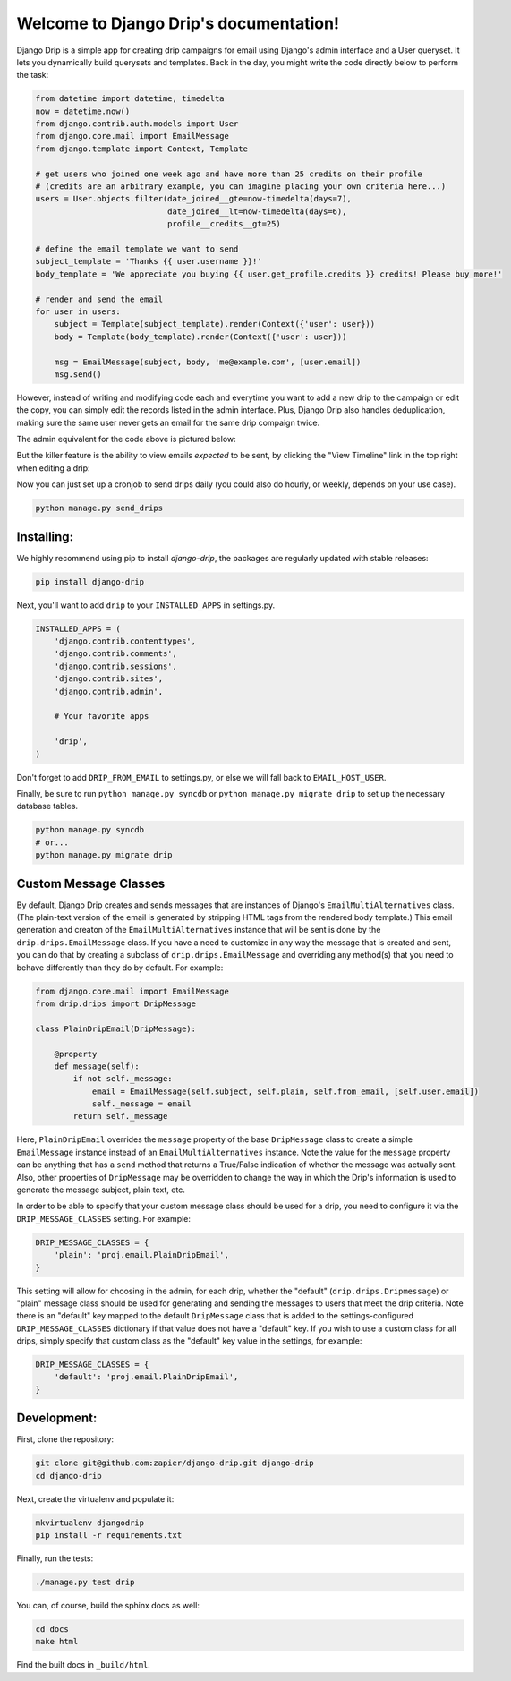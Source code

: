 .. Django Drip documentation master file, created by
   sphinx-quickstart on Sat Oct 27 18:42:11 2012.
   You can adapt this file completely to your liking, but it should at least
   contain the root `toctree` directive.



Welcome to Django Drip's documentation!
=======================================

Django Drip is a simple app for creating drip campaigns for email using Django's admin interface and a User queryset. It lets you dynamically build querysets and templates. Back in the day, you might write the code directly below to perform the task:

.. code-block:: python

    from datetime import datetime, timedelta
    now = datetime.now()
    from django.contrib.auth.models import User
    from django.core.mail import EmailMessage
    from django.template import Context, Template

    # get users who joined one week ago and have more than 25 credits on their profile
    # (credits are an arbitrary example, you can imagine placing your own criteria here...)
    users = User.objects.filter(date_joined__gte=now-timedelta(days=7),
                                date_joined__lt=now-timedelta(days=6),
                                profile__credits__gt=25)

    # define the email template we want to send
    subject_template = 'Thanks {{ user.username }}!'
    body_template = 'We appreciate you buying {{ user.get_profile.credits }} credits! Please buy more!'

    # render and send the email
    for user in users:
        subject = Template(subject_template).render(Context({'user': user}))
        body = Template(body_template).render(Context({'user': user}))

        msg = EmailMessage(subject, body, 'me@example.com', [user.email])
        msg.send()

However, instead of writing and modifying code each and everytime you want to add a new drip to the campaign or edit the copy, you can simply edit the records listed in the admin interface. Plus, Django Drip also handles deduplication, making sure the same user never gets an email for the same drip compaign twice. 

The admin equivalent for the code above is pictured below:

.. image:: images/drip-example.png
   :width: 100 %
   :alt: the above code example, in the admin!

But the killer feature is the ability to view emails *expected* to be sent, by clicking the "View Timeline" link in the top right when editing a drip:

.. image:: images/view-timeline.png
   :width: 100 %
   :alt: these are the emails that are ready to be sent

Now you can just set up a cronjob to send drips daily (you could also do hourly, or weekly, depends on your use case).

.. code-block:: bash
    
    python manage.py send_drips


Installing:
----------

We highly recommend using pip to install *django-drip*, the packages are regularly updated 
with stable releases:

.. code-block:: bash

   pip install django-drip

Next, you'll want to add ``drip`` to your ``INSTALLED_APPS`` in settings.py.

..  code-block:: python

    INSTALLED_APPS = (
        'django.contrib.contenttypes',
        'django.contrib.comments',
        'django.contrib.sessions',
        'django.contrib.sites',
        'django.contrib.admin',

        # Your favorite apps

        'drip',
    )

Don't forget to add ``DRIP_FROM_EMAIL`` to settings.py, or else we will fall back to ``EMAIL_HOST_USER``.

Finally, be sure to run ``python manage.py syncdb`` or ``python manage.py migrate drip`` to set up
the necessary database tables.

.. code-block:: bash

   python manage.py syncdb
   # or...
   python manage.py migrate drip


Custom Message Classes
----------------------

By default, Django Drip creates and sends messages that are instances of Django's ``EmailMultiAlternatives`` class.
(The plain-text version of the email is generated by stripping HTML tags from the rendered body template.)
This email generation and creaton of the ``EmailMultiAlternatives`` instance that will be sent is done by the
``drip.drips.EmailMessage`` class. If you have a need to customize in any way the message that is created and sent,
you can do that by creating a subclass of ``drip.drips.EmailMessage`` and overriding any method(s) that you need to
behave differently than they do by default. For example:

.. code-block:: python

   from django.core.mail import EmailMessage
   from drip.drips import DripMessage

   class PlainDripEmail(DripMessage):

       @property
       def message(self):
           if not self._message:
               email = EmailMessage(self.subject, self.plain, self.from_email, [self.user.email])
               self._message = email
           return self._message


Here, ``PlainDripEmail`` overrides the ``message`` property of the base ``DripMessage`` class to create a simple
``EmailMessage`` instance instead of an ``EmailMultiAlternatives`` instance. Note the value for the ``message``
property can be anything that has a ``send`` method that returns a True/False indication of whether the message was
actually sent. Also, other properties of ``DripMessage`` may be overridden to change the way in which the Drip's
information is used to generate the message subject, plain text, etc.

In order to be able to specify that your custom message class should be used for a drip, you need to configure it via
the ``DRIP_MESSAGE_CLASSES`` setting. For example:

.. code-block:: python

   DRIP_MESSAGE_CLASSES = {
       'plain': 'proj.email.PlainDripEmail',
   }

This setting will allow for choosing in the admin, for each drip, whether the "default" (``drip.drips.Dripmessage``)
or "plain" message class should be used for generating and sending the messages to users that meet the drip criteria.
Note there is an "default" key mapped to the default ``DripMessage`` class that is added to the settings-configured
``DRIP_MESSAGE_CLASSES`` dictionary if that value does not have a "default" key. If you wish to use a custom class for
all drips, simply specify that custom class as the "default" key value in the settings, for example:

.. code-block:: python

   DRIP_MESSAGE_CLASSES = {
       'default': 'proj.email.PlainDripEmail',
   }


Development:
------------

First, clone the repository:

.. code-block:: bash

   git clone git@github.com:zapier/django-drip.git django-drip
   cd django-drip

Next, create the virtualenv and populate it:

.. code-block:: bash

   mkvirtualenv djangodrip
   pip install -r requirements.txt

Finally, run the tests:

.. code-block:: bash

   ./manage.py test drip

You can, of course, build the sphinx docs as well:

.. code-block:: bash

   cd docs
   make html

Find the built docs in ``_build/html``.
